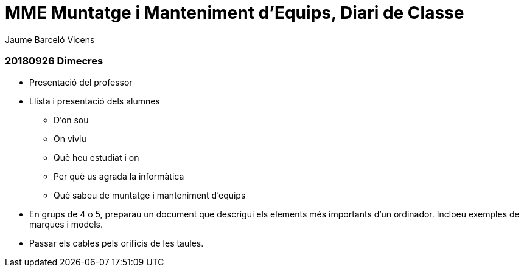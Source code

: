 = MME Muntatge i Manteniment d'Equips, Diari de Classe
Jaume Barceló Vicens

=== 20180926 Dimecres

* Presentació del professor
* Llista i presentació dels alumnes
  - D'on sou
  - On viviu
  - Què heu estudiat i on
  - Per què us agrada la informàtica
  - Què sabeu de muntatge i manteniment d'equips
* En grups de 4 o 5, preparau un document que descrigui els elements més importants d'un ordinador. Incloeu exemples de marques i models.
* Passar els cables pels orificis de les taules.
